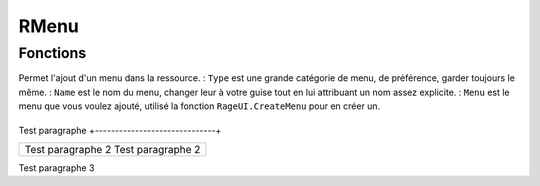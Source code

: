 RMenu
=====

Fonctions
---------

.. function:: RMenu.Add(Type, Name, Menu)
Permet l'ajout d'un menu dans la ressource.
: ``Type`` est une grande catégorie de menu, de préférence, garder toujours le même.
: ``Name`` est le nom du menu, changer leur à votre guise tout en lui attribuant un nom assez explicite.
: ``Menu`` est le menu que vous voulez ajouté, utilisé la fonction ``RageUI.CreateMenu`` pour en créer un.


+------------------------------+
Test paragraphe
+------------------------------+

+------------------------------+
|Test paragraphe      2        |
|Test paragraphe      2        |
+------------------------------+


| Test paragraphe 3
